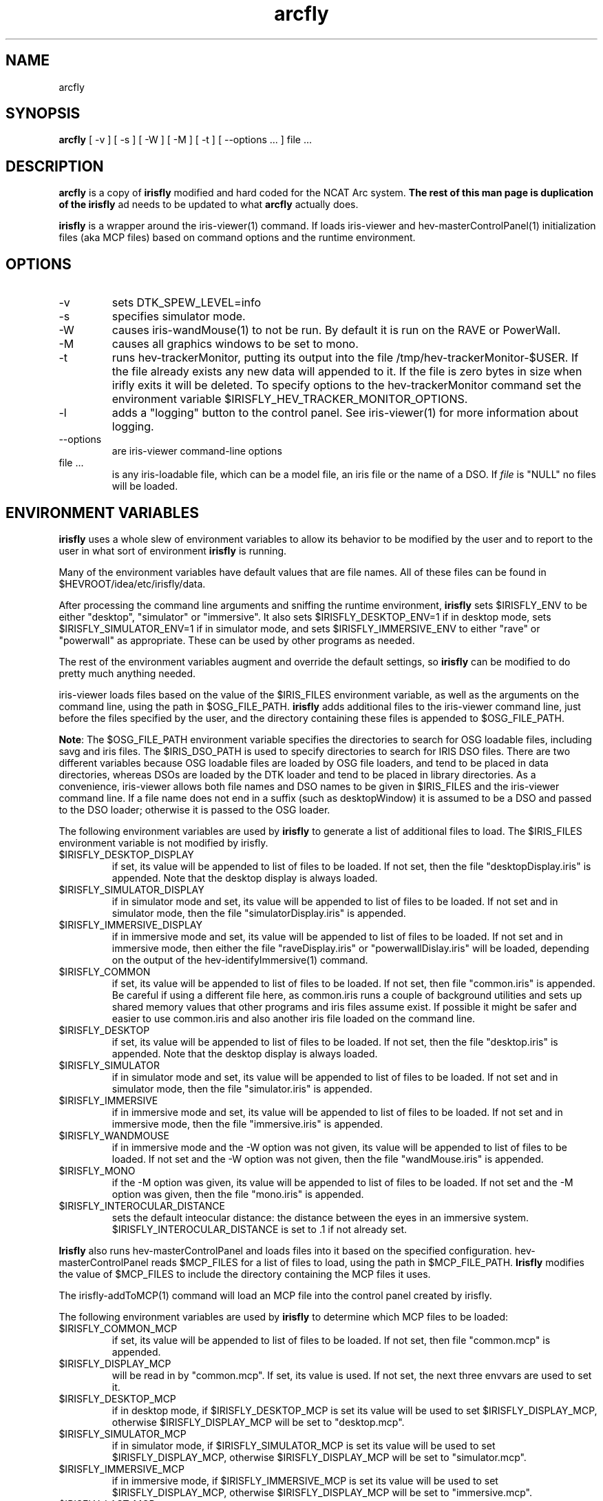 .TH arcfly 1

.SH NAME
arcfly

.SH SYNOPSIS 
.B arcfly
[ -v ] [ -s ] [ -W ] [ -M ] [ -t ] [ --options ... ] file ... 

.SH DESCRIPTION

\fBarcfly\fR is a copy of \fBirisfly\fR modified and hard coded for the NCAT
Arc system. \fBThe rest of this man page is duplication of the \fBirisfly\fR
ad needs to be updated to what \fBarcfly\fR actually does.


\fBirisfly\fR is a wrapper around the iris-viewer(1) command.  If loads iris-viewer and
hev-masterControlPanel(1) initialization files (aka MCP files) based on command options and the
runtime environment.

.SH OPTIONS

.IP -v 
sets DTK_SPEW_LEVEL=info

.IP -s 
specifies simulator mode.

.IP -W 
causes iris-wandMouse(1) to not be run.  By default it is run on the RAVE or PowerWall.

.IP -M 
causes all graphics windows to be set to mono.

.IP -t
runs hev-trackerMonitor, putting its output into the file
/tmp/hev-trackerMonitor-$USER. If the file already exists any new data will
appended to it. If the file is zero bytes in size when irifly exits it will be
deleted. To specify options to the hev-trackerMonitor command
set the environment variable $IRISFLY_HEV_TRACKER_MONITOR_OPTIONS.

.IP -l 
adds a "logging" button to the control panel. See iris-viewer(1) for more
information about logging.

.IP --options
are iris-viewer command-line options

.IP "file ..."
is any iris-loadable file, which can be a model file, an iris file or the
name of a DSO.  If \fIfile\fR is "NULL" no files will be loaded.

.SH ENVIRONMENT VARIABLES

\fBirisfly\fR uses a whole slew of environment variables to allow its behavior to
be modified by the user and to report to the user in what sort of environment
\fBirisfly\fR is running.  

Many of the environment variables have default values that are file
names. All of these files can be found in $HEVROOT/idea/etc/irisfly/data.

After processing the command line arguments and sniffing the runtime
environment, \fBirisfly\fR sets $IRISFLY_ENV to be either "desktop",
"simulator" or "immersive".  It also sets $IRISFLY_DESKTOP_ENV=1 if in desktop
mode, sets $IRISFLY_SIMULATOR_ENV=1 if in simulator mode, and sets
$IRISFLY_IMMERSIVE_ENV to either "rave" or "powerwall" as appropriate.  These
can be used by other programs as needed.

The rest of the environment variables augment and override the default
settings, so \fBirisfly\fR can be modified to do pretty much anything
needed.

iris-viewer loads files based on the value of the $IRIS_FILES environment
variable, as well as the arguments on the command line, using the path in
$OSG_FILE_PATH. \fBirisfly\fR adds additional files to the iris-viewer
command line, just before the files specified by the user, and the directory
containing these files is appended to $OSG_FILE_PATH.

\fBNote\fR: The $OSG_FILE_PATH environment variable specifies the directories to
search for OSG loadable files, including savg and iris files.  The
$IRIS_DSO_PATH is used to specify directories to search for IRIS DSO
files.  There are two different variables because OSG loadable files are
loaded by OSG file loaders, and tend to be placed in data directories,
whereas DSOs are loaded by the DTK loader and tend to be placed in library
directories.  As a convenience, iris-viewer allows both file names and DSO names
to be given in $IRIS_FILES and the iris-viewer command line.  If a file name
does not end in a suffix (such as desktopWindow) it is assumed to be a DSO
and passed to the DSO loader; otherwise it is passed to the OSG loader.

The following environment variables are used by \fBirisfly\fR to 
generate a list of additional files to load.  The $IRIS_FILES environment
variable is not modified by irisfly.

.IP $IRISFLY_DESKTOP_DISPLAY
if set, its value will be appended to list of files to be loaded.  If
not set, then the file "desktopDisplay.iris" is appended.  Note that the
desktop display is always loaded.

.IP $IRISFLY_SIMULATOR_DISPLAY
if in simulator mode and set, its value will be appended to list of files to be loaded.  If
not set and in simulator mode, then the file "simulatorDisplay.iris" is appended.

.IP $IRISFLY_IMMERSIVE_DISPLAY
if in immersive mode and set, its value will be appended to list of files to be loaded.  If
not set and in immersive mode, then either the file "raveDisplay.iris" or "powerwallDislay.iris" will be
loaded, depending on the output of the hev-identifyImmersive(1) command.

.IP $IRISFLY_COMMON
if set, its value will be appended to list of files to be loaded.  If not set, then file
"common.iris" is appended.  Be careful if using a different file here, as
common.iris runs a couple of background utilities and sets up shared memory
values that other programs and iris files assume exist.  If possible it
might be safer and easier to use common.iris and also another iris file
loaded on the command line.

.IP $IRISFLY_DESKTOP
if set, its value will be appended to list of files to be loaded.  If
not set, then the file "desktop.iris" is appended.  Note that the
desktop display is always loaded.

.IP $IRISFLY_SIMULATOR
if in simulator mode and set, its value will be appended to list of files to be loaded.  If
not set and in simulator mode, then the file "simulator.iris" is appended.

.IP $IRISFLY_IMMERSIVE
if in immersive mode and set, its value will be appended to list of files to be loaded.  If
not set and in immersive mode, then the file "immersive.iris" is appended.

.IP $IRISFLY_WANDMOUSE
if in immersive mode and the -W option was not given, its value will be appended to list of files to be loaded.  If
not set and the -W option was not given, then the file "wandMouse.iris" is appended.

.IP $IRISFLY_MONO
if the -M option was given, its value will be appended to list of files to be loaded.  If
not set and the -M option was given, then the file "mono.iris" is appended.

.IP $IRISFLY_INTEROCULAR_DISTANCE
sets the default inteocular distance: the distance between the eyes
in an immersive system. $IRISFLY_INTEROCULAR_DISTANCE is set to .1
if not already set.

.P
\fBIrisfly\fR also runs hev-masterControlPanel and loads files into it based
on the specified configuration.  hev-masterControlPanel reads $MCP_FILES for
a list of files to load, using the path in $MCP_FILE_PATH.  \fBIrisfly\fR
modifies the value of $MCP_FILES to include the directory containing the MCP
files it uses.

The irisfly-addToMCP(1) command will load an MCP file into the control panel
created by irisfly.

The following environment variables are used by \fBirisfly\fR to determine
which MCP files to be loaded:

.IP $IRISFLY_COMMON_MCP
if set, its value will be appended to list of files to be loaded.  If
not set, then file "common.mcp" is appended.

.IP $IRISFLY_DISPLAY_MCP
will be read in by "common.mcp".  If set, its value is used.  If not set,
the next three envvars are used to set it.

.IP $IRISFLY_DESKTOP_MCP
if in desktop mode, if $IRISFLY_DESKTOP_MCP is set its value will be used to
set $IRISFLY_DISPLAY_MCP, otherwise $IRISFLY_DISPLAY_MCP will be set to "desktop.mcp".

.IP $IRISFLY_SIMULATOR_MCP
if in simulator mode, if $IRISFLY_SIMULATOR_MCP is set its value will be used to
set $IRISFLY_DISPLAY_MCP, otherwise $IRISFLY_DISPLAY_MCP will be set to "simulator.mcp".

.IP $IRISFLY_IMMERSIVE_MCP
if in immersive mode, if $IRISFLY_IMMERSIVE_MCP is set its value will be used to
set $IRISFLY_DISPLAY_MCP, otherwise $IRISFLY_DISPLAY_MCP will be set to "immersive.mcp".

.IP $IRISFLY_LAST_MCP
The above files are loaded after any files specified in $MCP_FILES.  To add
files after all of the above, specify files in $IRISFLY_LAST_MCP

.IP $IRISFLY_MCP_X11_IMMERSIVE_OPTIONS
is used to pass X11 options to programs started by the
\fBirisfly\fR-supplied MCP files in an immersive environment.  If the
environment is not immersive, $IRISFLY_MCP_X11_IMMERSIVE_OPTIONS is ignored.
If $IRISFLY_MCP_X11_IMMERSIVE_OPTIONS is set, \fBirisfly\fR will just pass
it through unmodified.  If $IRISFLY_MCP_X11_IMMERSIVE_OPTIONS is not set it
will get set to the value "-geometry +512+0".  The motivation behind
$IRISFLY_MCP_X11_IMMERSIVE_OPTIONS is to cause GUI windows to be positioned
within the viewport of the immersive screen.

.IP $IRISFLY_HEV_TRACKER_MONITOR_OPTIONS
can be used to pass options to the hev-trackerMonitor program. See the -t
option above for more details.

.IP $__GL_FSAA_MODE
is used to specify the Nvidia FSAA mode. The default is 14.
To turn FSSA off, set to 0. To see a list execute the command:

	\fBnvidia-settings --query=fsaa --verbose\fR

For example: \fBenv __GL_FSAA_MODE=0 ./rundemo\fR

 
.P
The default MCP files read in other MCP files.  For example, desktop.mcp
reads in desktopWand.mcp.
To modify the desktop menus, $IRISFLY_DESKTOP_MCP could be set to
an alternative file, or the default file desktopWand.mcp could be
replaced by another file named desktopWand.mcp that is found earlier
in $MCP_FILE_PATH.

.P
Some of the MCP files call hev-shmOnOff(1) to cause  


programs to be run when
their virtual button is clicked. (A click is an on-off sequence, so all of
the hev-shmOnOff input files only specify what to do when the button is
pressed, and ignores button releases.)  To allow the commands to be
overridden, the hev-shmOnOff commands just run shell scripts, which can be
replaced by other shell scripts with the same name that appear earlier in
the $PATH envvar.

.P
\fBirisfly\fR sets the envvar $IRISFLY_HIDE_SHOW_WINDOWS to the name of a
scratch file that will keep a list of X11 window names that will be passed
to the irisfly-showWindows(1) and irisfly-hideWindows(1) commands.  Window
names can be added to this file using the command irisfly-addWindowName(1),
or just append the window name to the file, whatever's easier.  Similarly,
irisfly-removeWindowName(1) can be used to remove a window name from the
file. 

irisfly-addAndShowWindow(1) can be handy to both hide and remove a window
from the $IRISFLY_HIDE_SHOW_WINDOWS list, and and
irisfly-removeAndHideWindow(1) can be handy to both show and add a window to
the $IRISFLY_HIDE_SHOW_WINDOWS list.


See iris.mcp for an example of adding a window name to this file, and
immersive.mcp for an example of button that uses irisfly-showWindows and
irisfly-hideWindows.

.P
Many HEV programs use the "selector" convention to designate when a program
is active or inactive. An active program will consider data from shared
system devices such as the wand to be directed to them, and when inactive it
will ignore such input.  The convention is that a word is written into a
shared memory file and if the word matches the application's self-chosen
word then the application considers itself active and will respond to
input from these devices. The irisfly-select(1) and irisfly-deselect(2)
commands can be used to easily set and clear the word in the shared memory file. The
hev-relativeMove(1) command contains a more thorough discussion of the
selector. Also see hev-probe(1) for a simple example.

.P
Just before running iris-viewer, \fBirisfly\fR will run the command in the
variable $IRISFLY_PRE_VIEWER_COMMANDS.

Just after iris-viewer returns, \fBirisfly\fR will run the command in the
variable $IRISFLY_POST_VIEWER_COMMANDS.

Just before \fBirisfly\fR exits, \fBirisfly\fR will run the command in the
variable $IRISFLY_EXIT_COMMANDS.

.SH SEE ALSO

hev-relativeMove(1), hev-probe(1), hev-shmOnOff(1), irisfly-addAndShowWindow(1),
irisfly-addToMCP(1), irisfly-addWindowName(1), irisfly-deselect(1),
irisfly-hideWindows(1), irisfly-removeAndHideWindow(1),
irisfly-removeWindowName(1), irisfly-select(1), irisfly-showWindows

.SH AUTHOR

.PP
John Kelso, kelso@nist.gov
.br
NIST High Performance Computing and Visualization Group
.br
February 2011
.br
\fBhttp://www.nist.gov/mcsd/hpcvg/\fR

